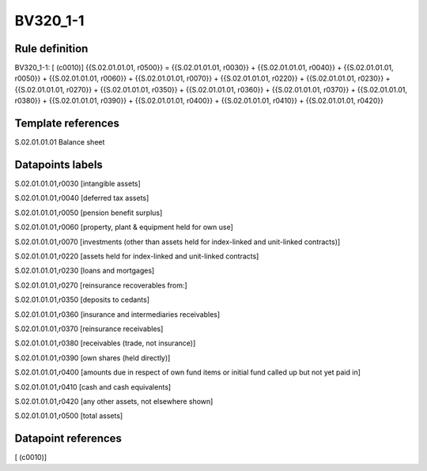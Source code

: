 =========
BV320_1-1
=========

Rule definition
---------------

BV320_1-1: [ (c0010)] {{S.02.01.01.01, r0500}} = {{S.02.01.01.01, r0030}} + {{S.02.01.01.01, r0040}} + {{S.02.01.01.01, r0050}} + {{S.02.01.01.01, r0060}} + {{S.02.01.01.01, r0070}} + {{S.02.01.01.01, r0220}} + {{S.02.01.01.01, r0230}} + {{S.02.01.01.01, r0270}} + {{S.02.01.01.01, r0350}} + {{S.02.01.01.01, r0360}} + {{S.02.01.01.01, r0370}} + {{S.02.01.01.01, r0380}} + {{S.02.01.01.01, r0390}} + {{S.02.01.01.01, r0400}} + {{S.02.01.01.01, r0410}} + {{S.02.01.01.01, r0420}}


Template references
-------------------

S.02.01.01.01 Balance sheet


Datapoints labels
-----------------

S.02.01.01.01,r0030 [intangible assets]

S.02.01.01.01,r0040 [deferred tax assets]

S.02.01.01.01,r0050 [pension benefit surplus]

S.02.01.01.01,r0060 [property, plant & equipment held for own use]

S.02.01.01.01,r0070 [investments (other than assets held for index-linked and unit-linked contracts)]

S.02.01.01.01,r0220 [assets held for index-linked and unit-linked contracts]

S.02.01.01.01,r0230 [loans and mortgages]

S.02.01.01.01,r0270 [reinsurance recoverables from:]

S.02.01.01.01,r0350 [deposits to cedants]

S.02.01.01.01,r0360 [insurance and intermediaries receivables]

S.02.01.01.01,r0370 [reinsurance receivables]

S.02.01.01.01,r0380 [receivables (trade, not insurance)]

S.02.01.01.01,r0390 [own shares (held directly)]

S.02.01.01.01,r0400 [amounts due in respect of own fund items or initial fund called up but not yet paid in]

S.02.01.01.01,r0410 [cash and cash equivalents]

S.02.01.01.01,r0420 [any other assets, not elsewhere shown]

S.02.01.01.01,r0500 [total assets]



Datapoint references
--------------------

[ (c0010)]
